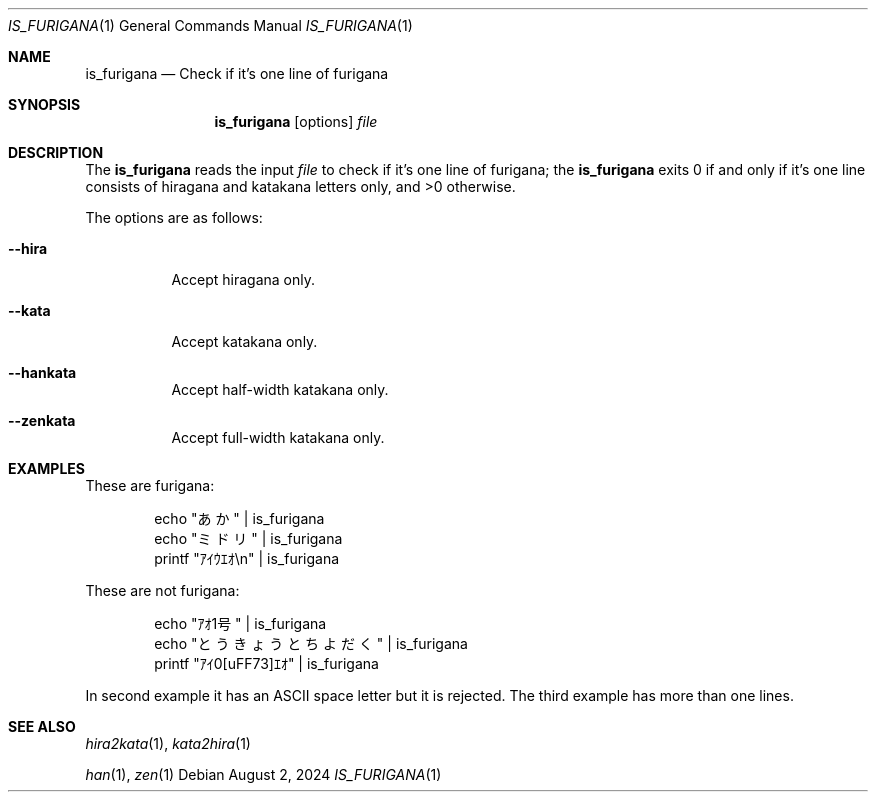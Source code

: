.Dd August 2, 2024
.Dt IS_FURIGANA 1
.Os
.Sh NAME
.Nm is_furigana
.Nd Check if it's one line of furigana
.Sh SYNOPSIS
.Nm
.Op options
.Ar file
.Sh DESCRIPTION
The
.Nm
reads the input
.Ar file
to check if it's one line of furigana;
the
.Nm
exits 0 if and only if it's one line consists of
hiragana and katakana letters only, and
>0 otherwise.
.Pp
The options are as follows:
.Bl -tag -width Ds
.It Fl -hira
Accept hiragana only.
.It Fl -kata
Accept katakana only.
.It Fl -hankata
Accept half-width katakana only.
.It Fl -zenkata
Accept full-width katakana only.
.El
.Sh EXAMPLES
These are furigana:
.Bd -literal -offset Ds
echo "あか" | is_furigana
echo "ミドリ" | is_furigana
printf "ｱｲｳｴｵ\\n" | is_furigana
.Ed
.Pp
These are not furigana:
.Bd -literal -offset Ds
echo "ｱｵ1号" | is_furigana
echo "とうきょうと ちよだく" | is_furigana
printf "ｱｲ\nｳｴｵ" | is_furigana
.Ed
.Pp
In second example it has an ASCII space letter but
it is rejected.
The third example has more than one lines.
.Sh SEE ALSO
.Xr hira2kata 1 ,
.Xr kata2hira 1
.Pp
.Xr han 1 ,
.Xr zen 1
